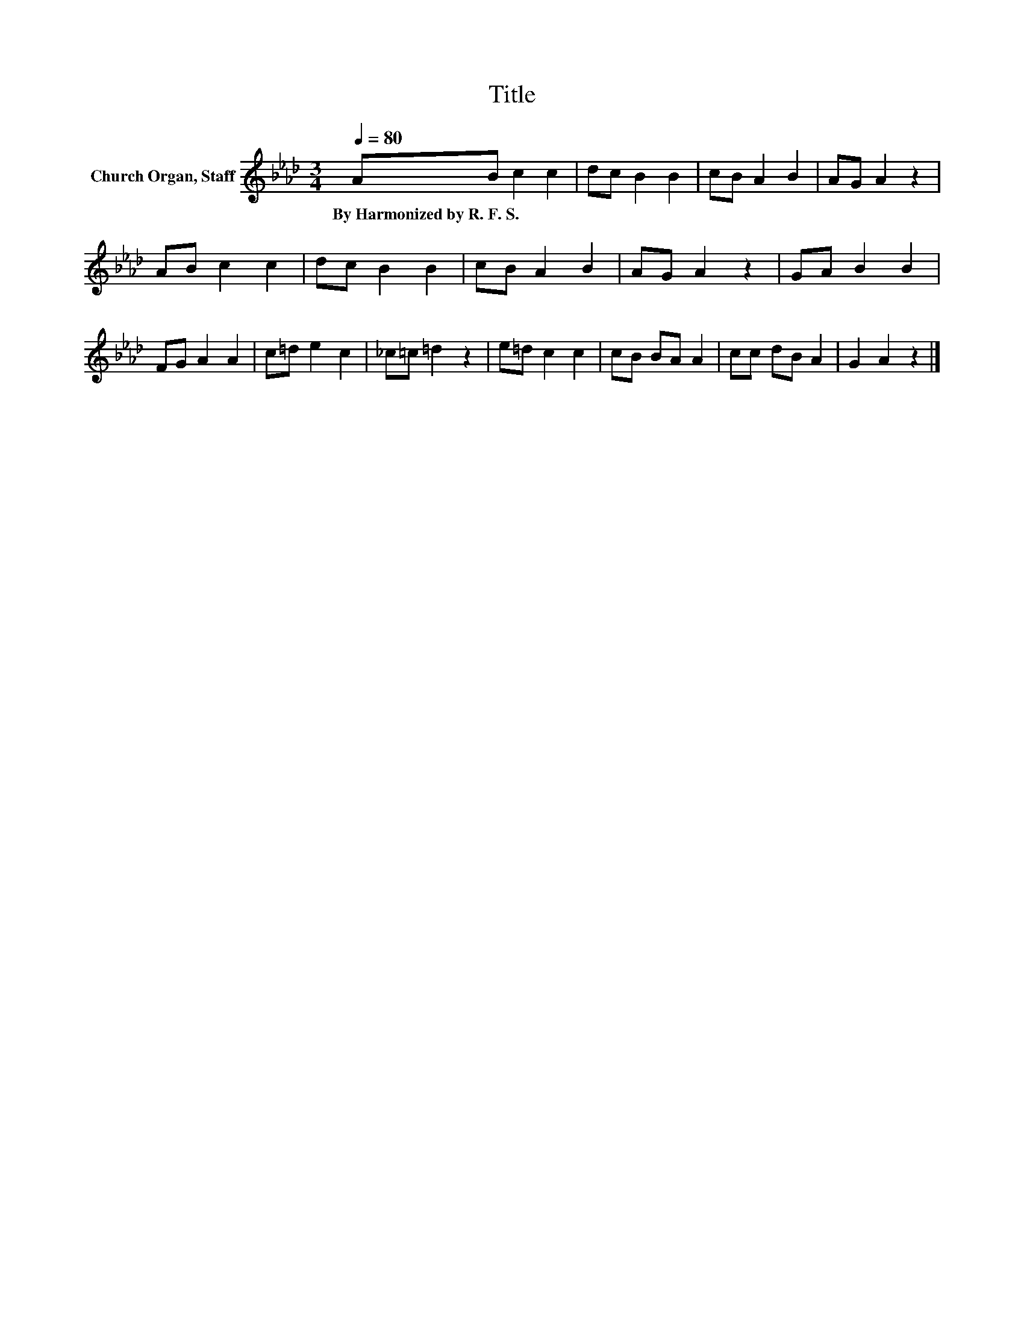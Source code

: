 X:1
T:Title
L:1/8
Q:1/4=80
M:3/4
K:Ab
V:1 treble nm="Church Organ, Staff"
V:1
 AB c2 c2 | dc B2 B2 | cB A2 B2 | AG A2 z2 | AB c2 c2 | dc B2 B2 | cB A2 B2 | AG A2 z2 | GA B2 B2 | %9
w: By~Harmonized~by~R.~F.~S. * * *|||||||||
 FG A2 A2 | c=d e2 c2 | _c=c =d2 z2 | e=d c2 c2 | cB BA A2 | cc dB A2 | G2 A2 z2 |] %16
w: |||||||

